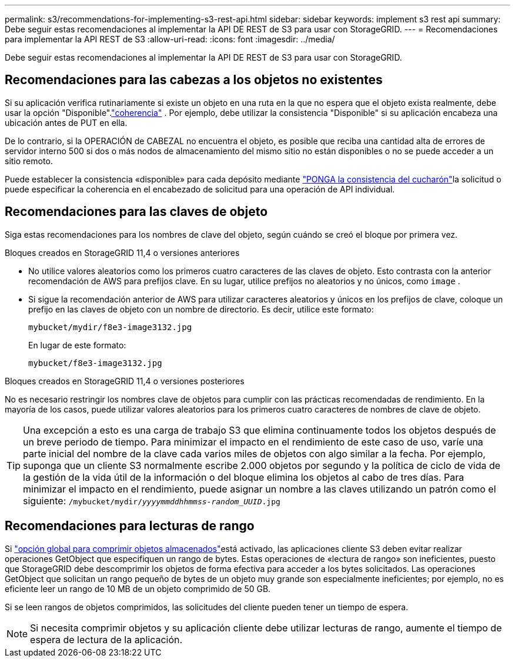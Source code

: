 ---
permalink: s3/recommendations-for-implementing-s3-rest-api.html 
sidebar: sidebar 
keywords: implement s3 rest api 
summary: Debe seguir estas recomendaciones al implementar la API DE REST de S3 para usar con StorageGRID. 
---
= Recomendaciones para implementar la API REST de S3
:allow-uri-read: 
:icons: font
:imagesdir: ../media/


[role="lead"]
Debe seguir estas recomendaciones al implementar la API DE REST de S3 para usar con StorageGRID.



== Recomendaciones para las cabezas a los objetos no existentes

Si su aplicación verifica rutinariamente si existe un objeto en una ruta en la que no espera que el objeto exista realmente, debe usar la opción "Disponible".link:consistency.html["coherencia"] .  Por ejemplo, debe utilizar la consistencia "Disponible" si su aplicación encabeza una ubicación antes de PUT en ella.

De lo contrario, si la OPERACIÓN de CABEZAL no encuentra el objeto, es posible que reciba una cantidad alta de errores de servidor interno 500 si dos o más nodos de almacenamiento del mismo sitio no están disponibles o no se puede acceder a un sitio remoto.

Puede establecer la consistencia «disponible» para cada depósito mediante link:put-bucket-consistency-request.html["PONGA la consistencia del cucharón"]la solicitud o puede especificar la coherencia en el encabezado de solicitud para una operación de API individual.



== Recomendaciones para las claves de objeto

Siga estas recomendaciones para los nombres de clave del objeto, según cuándo se creó el bloque por primera vez.

.Bloques creados en StorageGRID 11,4 o versiones anteriores
* No utilice valores aleatorios como los primeros cuatro caracteres de las claves de objeto. Esto contrasta con la anterior recomendación de AWS para prefijos clave. En su lugar, utilice prefijos no aleatorios y no únicos, como `image` .
* Si sigue la recomendación anterior de AWS para utilizar caracteres aleatorios y únicos en los prefijos de clave, coloque un prefijo en las claves de objeto con un nombre de directorio. Es decir, utilice este formato:
+
`mybucket/mydir/f8e3-image3132.jpg`

+
En lugar de este formato:

+
`mybucket/f8e3-image3132.jpg`



.Bloques creados en StorageGRID 11,4 o versiones posteriores
No es necesario restringir los nombres clave de objetos para cumplir con las prácticas recomendadas de rendimiento. En la mayoría de los casos, puede utilizar valores aleatorios para los primeros cuatro caracteres de nombres de clave de objeto.


TIP: Una excepción a esto es una carga de trabajo S3 que elimina continuamente todos los objetos después de un breve periodo de tiempo. Para minimizar el impacto en el rendimiento de este caso de uso, varíe una parte inicial del nombre de la clave cada varios miles de objetos con algo similar a la fecha. Por ejemplo, suponga que un cliente S3 normalmente escribe 2.000 objetos por segundo y la política de ciclo de vida de la gestión de la vida útil de la información o del bloque elimina los objetos al cabo de tres días. Para minimizar el impacto en el rendimiento, puede asignar un nombre a las claves utilizando un patrón como el siguiente: `/mybucket/mydir/_yyyymmddhhmmss_-_random_UUID_.jpg`



== Recomendaciones para lecturas de rango

Si link:../admin/configuring-stored-object-compression.html["opción global para comprimir objetos almacenados"]está activado, las aplicaciones cliente S3 deben evitar realizar operaciones GetObject que especifiquen un rango de bytes. Estas operaciones de «lectura de rango» son ineficientes, puesto que StorageGRID debe descomprimir los objetos de forma efectiva para acceder a los bytes solicitados. Las operaciones GetObject que solicitan un rango pequeño de bytes de un objeto muy grande son especialmente ineficientes; por ejemplo, no es eficiente leer un rango de 10 MB de un objeto comprimido de 50 GB.

Si se leen rangos de objetos comprimidos, las solicitudes del cliente pueden tener un tiempo de espera.


NOTE: Si necesita comprimir objetos y su aplicación cliente debe utilizar lecturas de rango, aumente el tiempo de espera de lectura de la aplicación.
